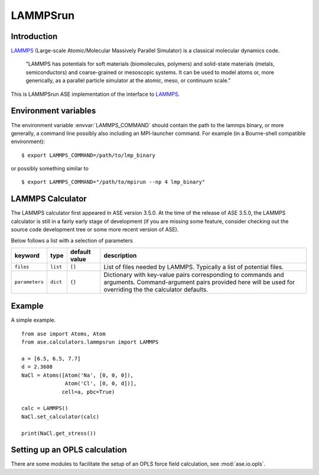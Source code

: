 .. module:: ase.calculators.LAMMPSrun

=========
LAMMPSrun
=========

Introduction
============

LAMMPS_ (Large-scale Atomic/Molecular Massively Parallel Simulator) is a classical molecular dynamics code.

    "LAMMPS has potentials for soft materials (biomolecules, polymers) and solid-state materials (metals, semiconductors) and coarse-grained or mesoscopic systems. It can be used to model atoms or, more generically, as a parallel particle simulator at the atomic, meso, or continuum scale."


.. _LAMMPS: http://lammps.sandia.gov

This is LAMMPSrun ASE implementation of the interface to LAMMPS_.

Environment variables
=====================

The environment variable :envvar:`LAMMPS_COMMAND` should contain
the path to the lammps binary, or more generally, a command line 
possibly also including an MPI-launcher command.
For example (in a Bourne-shell compatible environment):

.. highlight:: bash
 
::

  $ export LAMMPS_COMMAND=/path/to/lmp_binary

.. highlight:: python

or possibly something similar to

.. highlight:: bash
 
::

  $ export LAMMPS_COMMAND="/path/to/mpirun --np 4 lmp_binary"

.. highlight:: python



LAMMPS Calculator
================= 

The LAMMPS calculator first appeared in ASE version 3.5.0. 
At the time of the release of ASE 3.5.0, the LAMMPS calculator 
is still in a fairly early stage of development
(if you are missing some feature, consider checking out 
the source code development tree or some more recent version of ASE).

.. class:: LAMMPS(..., parameters={}, files=[], ...)

Below follows a list with a selection of parameters

==============  =========  ==============  =============================
keyword         type       default value   description
==============  =========  ==============  =============================
``files``       ``list``   ``[]``          List of files needed by 
                                           LAMMPS. Typically a list of
                                           potential files.
``parameters``  ``dict``   ``{}``          Dictionary with key-value
                                           pairs corresponding to 
                                           commands and arguments.
                                           Command-argument pairs 
                                           provided here will
                                           be used for overriding the
                                           the calculator defaults.
==============  =========  ==============  =============================


Example
=======

A simple example.

::

  from ase import Atoms, Atom
  from ase.calculators.lammpsrun import LAMMPS
  
  a = [6.5, 6.5, 7.7]
  d = 2.3608
  NaCl = Atoms([Atom('Na', [0, 0, 0]),
                Atom('Cl', [0, 0, d])],
               cell=a, pbc=True)
  
  calc = LAMMPS()
  NaCl.set_calculator(calc)
  
  print(NaCl.get_stress())

  
Setting up an OPLS calculation
==============================

There are some modules to facilitate the setup of an OPLS force field 
calculation, see :mod:`ase.io.opls`.


